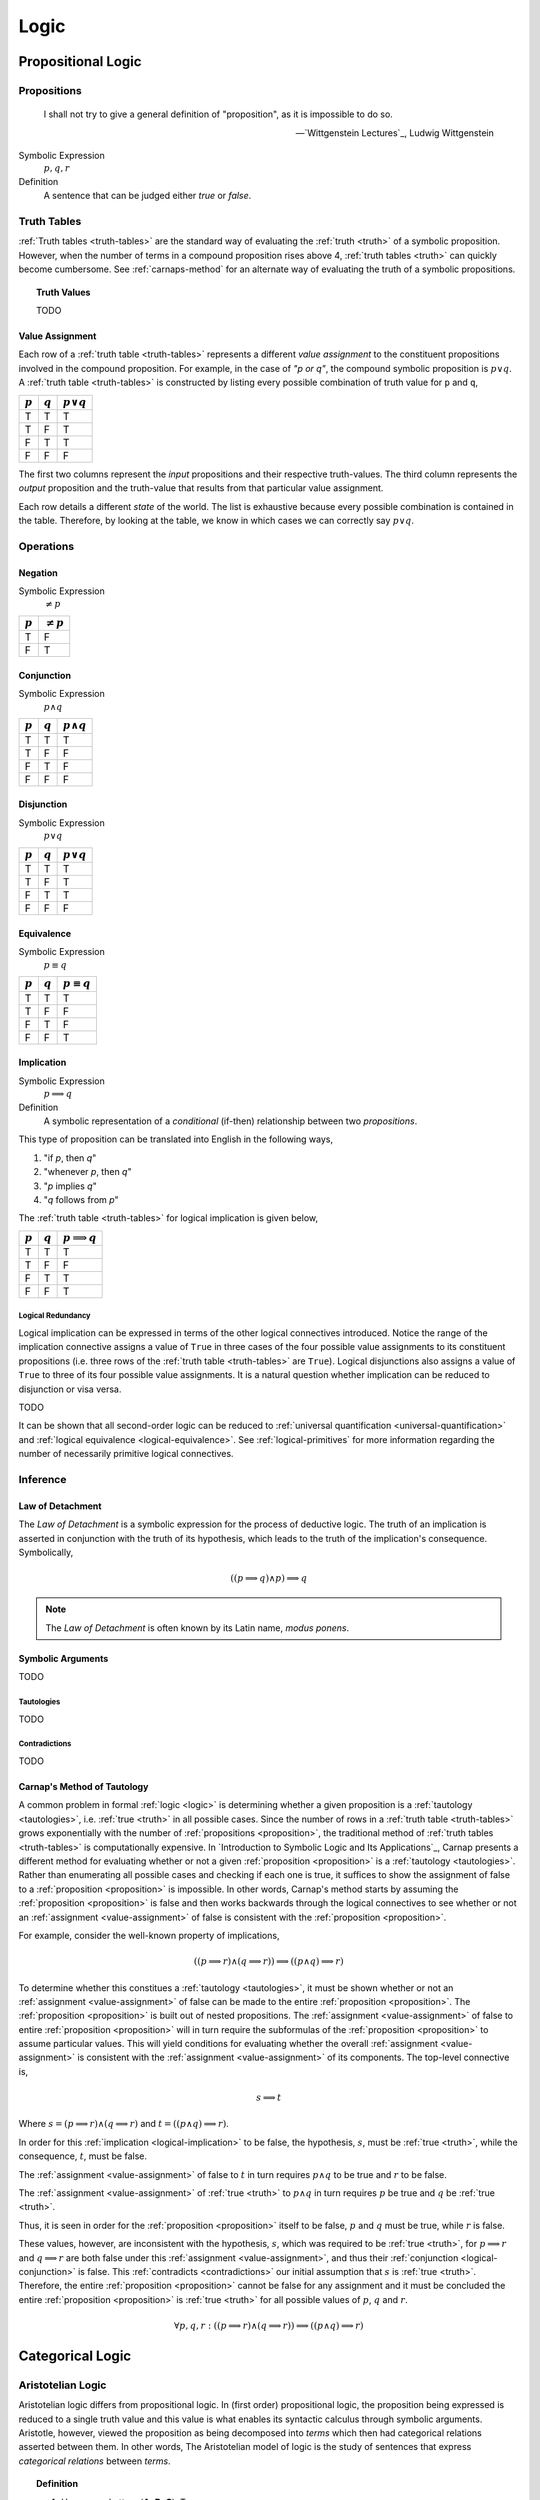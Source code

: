 .. _logic:

=====
Logic
=====

.. _propositional-logic:

Propositional Logic
===================

.. _proposition:

------------
Propositions
------------

.. epigraph::

  I shall not try to give a general definition of "proposition", as it is impossible to do so.

  -- `Wittgenstein Lectures`_, Ludwig Wittgenstein

Symbolic Expression
  :math:`p, q, r`

Definition
  A sentence that can be judged either *true* or *false*.

.. _truth-tables:

------------
Truth Tables
------------

:ref:`Truth tables <truth-tables>` are the standard way of evaluating the :ref:`truth <truth>` of a symbolic proposition. However, when the number of terms in a compound proposition rises above 4, :ref:`truth tables <truth>` can quickly become cumbersome. See :ref:`carnaps-method` for an alternate way of evaluating the truth of a symbolic propositions.

.. _truth-values:

.. topic:: Truth Values

  TODO

.. _value-assignment:

Value Assignment
----------------

Each row of a :ref:`truth table <truth-tables>` represents a different *value assignment* to the constituent propositions involved in the compound proposition. For example, in the case of *"p or q"*, the compound symbolic proposition is :math:`p \lor q`. A :ref:`truth table <truth-tables>` is constructed by listing every possible combination of truth value for ``p`` and ``q``,

.. list-table::
  :header-rows: 1

  * - :math:`p`
    - :math:`q`
    - :math:`p \lor q`
  * - T
    - T
    - T
  * - T
    - F
    - T
  * - F
    - T
    - T
  * - F
    - F
    - F

The first two columns represent the *input* propositions and their respective truth-values. The third column represents the *output* proposition and the truth-value that results from that particular value assignment.

Each row details a different *state* of the world. The list is exhaustive because every possible combination is contained in the table. Therefore, by looking at the table, we know in which cases we can correctly say :math:`p \lor q`.

.. _logical-operations:

----------
Operations
----------

.. _logical-negation:

Negation
--------

Symbolic Expression
    :math:`\neq p`

.. list-table::
  :header-rows: 1

  * - :math:`p`
    - :math:`\neq p`
  * - T
    - F
  * - F
    - T

.. _logical-conjunction:

Conjunction
-----------

Symbolic Expression
    :math:`p \land q`

.. list-table::
  :header-rows: 1

  * - :math:`p`
    - :math:`q`
    - :math:`p \land q`
  * - T
    - T
    - T
  * - T
    - F
    - F
  * - F
    - T
    - F
  * - F
    - F
    - F

.. _logical-disjunction:

Disjunction
-----------

Symbolic Expression
    :math:`p \lor q`

.. list-table::
  :header-rows: 1

  * - :math:`p`
    - :math:`q`
    - :math:`p \lor q`
  * - T
    - T
    - T
  * - T
    - F
    - T
  * - F
    - T
    - T
  * - F
    - F
    - F

.. _logical-equivalence:

Equivalence
-----------

Symbolic Expression
    :math:`p \equiv q`

.. list-table::
  :header-rows: 1

  * - :math:`p`
    - :math:`q`
    - :math:`p \equiv q`
  * - T
    - T
    - T
  * - T
    - F
    - F
  * - F
    - T
    - F
  * - F
    - F
    - T

.. _logical-implication:

Implication
-----------

Symbolic Expression
    :math:`p \implies q`

Definition
    A symbolic representation of a *conditional* (if-then) relationship between two *propositions*.

This type of proposition can be translated into English in the following ways,

1. "if *p*, then *q*"
2. "whenever *p*, then *q*"
3. "*p* implies *q*"
4. "*q* follows from *p*"

The :ref:`truth table <truth-tables>` for logical implication is given below,

.. list-table::
  :header-rows: 1

  * - :math:`p`
    - :math:`q`
    - :math:`p \implies q`
  * - T
    - T
    - T
  * - T
    - F
    - F
  * - F
    - T
    - T
  * - F
    - F
    - T

Logical Redundancy
^^^^^^^^^^^^^^^^^^

Logical implication can be expressed in terms of the other logical connectives introduced. Notice the range of the implication connective assigns a value of ``True`` in three cases of the four possible value assignments to its constituent propositions (i.e. three rows of the :ref:`truth table <truth-tables>` are ``True``). Logical disjunctions also assigns a value of ``True`` to three of its four possible value assignments. It is a natural question whether implication can be reduced to disjunction or visa versa.

TODO

It can be shown that all second-order logic can be reduced to :ref:`universal quantification <universal-quantification>` and :ref:`logical equivalence <logical-equivalence>`. See :ref:`logical-primitives` for more information regarding the number of necessarily primitive logical connectives.

.. _logical-inference:

---------
Inference
---------

.. _modus-ponens:

Law of Detachment
-----------------

The *Law of Detachment* is a symbolic expression for the process of deductive logic. The truth of an implication is asserted in conjunction with the truth of its hypothesis, which leads to the truth of the implication's consequence. Symbolically,

.. math::

    ( (p \implies q) \land p ) \implies q

.. note::

    The *Law of Detachment* is often known by its Latin name, *modus ponens*.

Symbolic Arguments
------------------

TODO

.. _tautologies:

Tautologies
^^^^^^^^^^^

TODO

.. _contradictions:

Contradictions
^^^^^^^^^^^^^^

TODO

.. _carnaps-method:

Carnap's Method of Tautology
----------------------------

A common problem in formal :ref:`logic <logic>` is determining whether a given proposition is a :ref:`tautology <tautologies>`, i.e. :ref:`true <truth>` in all possible cases. Since the number of rows in a :ref:`truth table <truth-tables>` grows exponentially with the number of :ref:`propositions <proposition>`, the traditional method of :ref:`truth tables <truth-tables>` is computationally expensive. In `Introduction to Symbolic Logic and Its Applications`_, Carnap presents a different method for evaluating whether or not a given :ref:`proposition <proposition>` is a :ref:`tautology <tautologies>`. Rather than enumerating all possible cases and checking if each one is true, it suffices to show the assignment of false to a :ref:`proposition <proposition>` is impossible. In other words, Carnap's method starts by assuming the :ref:`proposition <proposition>` is false and then works backwards through the logical connectives to see whether or not an :ref:`assignment <value-assignment>` of false is consistent with the :ref:`proposition <proposition>`.

For example, consider the well-known property of implications,

.. math::

    ((p \implies r) \land (q \implies r)) \implies ((p \land q) \implies r)

To determine whether this constitues a :ref:`tautology <tautologies>`, it must be shown whether or not an :ref:`assignment <value-assignment>` of false can be made to the entire :ref:`proposition <proposition>`. The :ref:`proposition <proposition>` is built out of nested propositions. The :ref:`assignment <value-assignment>` of false to entire :ref:`proposition <proposition>` will in turn require the subformulas of the :ref:`proposition <proposition>` to assume particular values. This will yield conditions for evaluating whether the overall :ref:`assignment <value-assignment>` is consistent with the :ref:`assignment <value-assignment>` of its components. The top-level connective is,

.. math::

    s \implies t

Where :math:`s = (p \implies r) \land (q \implies r)` and :math:`t = ((p \land q) \implies r)`.

In order for this :ref:`implication <logical-implication>` to be false, the hypothesis, :math:`s`, must be :ref:`true <truth>`, while the consequence, :math:`t`, must be false.

The :ref:`assignment <value-assignment>` of false to :math:`t` in turn requires :math:`p \land q` to be true and :math:`r` to be false.

The :ref:`assignment <value-assignment>` of :ref:`true <truth>` to :math:`p \land q` in turn requires :math:`p` be true and :math:`q` be :ref:`true <truth>`.

Thus, it is seen in order for the :ref:`proposition <proposition>` itself to be false, :math:`p` and :math:`q` must be true, while :math:`r` is false.

These values, however, are inconsistent with the hypothesis, :math:`s`, which was required to be :ref:`true <truth>`, for :math:`p \implies r` and :math:`q \implies r` are both false under this :ref:`assignment <value-assignment>`, and thus their :ref:`conjunction <logical-conjunction>` is false. This :ref:`contradicts <contradictions>` our initial assumption that :math:`s` is :ref:`true <truth>`. Therefore, the entire :ref:`proposition <proposition>` cannot be false for any assignment and it must be concluded the entire :ref:`proposition <proposition>` is :ref:`true <truth>` for all possible values of :math:`p`, :math:`q` and :math:`r`.

.. math::

    \forall p, q, r: ((p \implies r) \land (q \implies r)) \implies ((p \land q) \implies r)

.. _categorical-logic:

Categorical Logic
=================

.. _aristotelian-logic:

------------------
Aristotelian Logic
------------------

Aristotelian logic differs from propositional logic. In (first order) propositional logic, the proposition being expressed is reduced to a single truth value and this value is what enables its syntactic calculus through symbolic arguments. Aristotle, however, viewed the proposition as being decomposed into *terms* which then had categorical relations asserted between them. In other words, The Aristotelian model of logic is the study of sentences that express *categorical relations* between *terms*.

.. topic:: Definition

  1. Uppercase Letters (**A**, **B**, **C**): Terms.
  2. Lowercase Letters (**a**, **i**, **o**, **e**): Categorical Relations

A "*term*" in Aristotelian logic is not quite a :ref:`set <sets>` and it is not quite a :ref:`proposition <proposition>`. A "*term*" is a grammatical object that denotes both the *subject* and the *predicate*. In short, a *term* can be understood, roughly, as Aristotle's "*οὐσία*", the substance and essence of a *thing*.

The ontological status of a "*term*" in Aristotelian logic is substantially more complex than the preceding implies. To fully elucidate its natures requires a nuanced discussion on the `Categories`_ of Aristotle. To be brief, Aristotle considers thought of :ref:`language <language>` as being composed of ten categories,

1. Substance (οὐσία): What something fundamentally is.
2. Quantity (ποσόν): How much or how many of the subtance exists.
3. Quality (ποιόν): What kind or sort of thing a substance is.
4. Relation (πρός τι): How a substance stands in reference to another substance.
5. Place (ποῦ): Where the substance is located.
6. Time (πότε): When the substance exists.
7. Position (κεῖσθαι): The physical arrangement of the substance's parts.
8. State (ἔχειν): The condition or state of having something.
9. Action (ποιεῖν): What the substance is actively doing.
10. Passion (πάσχειν): What is being done to the substance.

The ultimate subject of a sentence in Aristotelian logic must reduce to a "*substantial* :ref:`being <being>`" of reality.

.. topic:: Definitions

  1. **AaB**: All **B** are **A**.
  2. **AiB**: Some **B** are **A**.
  3. **AoB**: Some **B** are not **A**
  4. **AeB**: No **B** are **A**

The sentences **AaB** and **AeB** are called *universal assertions* since they express relations of the whole. The sentences **AiB** and **AoB** are called *particular assertions* since they express relations between the parts.

A sentence *p* is the *contradictory* of another sentence *q* if the :ref:`truth <truth>` of *p* implies the falsity of the *q* and the falsity of *p* implies the :ref:`truth <truth>` of *q*. For example, if all **B** are **A** is true, then it must be the case that some **B** are not **A** is false (i.e., some **B** *are* A). In the opposite direction, if all **B** are **A** is false, then it must be the case the some **B** are not **A** is true

.. topic:: Contradictories

  1. **AaB** is the contradictory of **AoB**
  2. **AiB** is the contradictory of **AeB**

A sentence *p* is the *contrary* of *q* if the :ref:`truth <truth>` of *p* implies the falsity of *q*, but the falsity of *p* does not imply the falsity of *q*. For example, if **AaB** is true, then it must be the case that **AeB** is false. However, if **AaB** is false, then **AeB** is not necessarily true, since it may be the case **AiB**.

.. topic:: Contraries

  1. **AaB** is the contrary of **AeB**
  2. **AeB** is the contray of **AaB**

A sentence *p* is the *subcontrary* of *q* is the falsity of *p* implies the :ref:`truth <truth>` of *q*, but the :ref:`truth <truth>` of *p* does not imply the falsity of *q*. For example, if **AiB** is false, then it must be the case **AoB**. However, from the truth of **AiB**, nothing regarding **AoB** can be deduced.

.. topic:: Subcontraries

  1. **AiB** is *subcontrary* of **AoB**
  2. **AoB** is the *subcontray* of **AiB**

A sentence *p* is the *subalternation* of *q* if the :ref:`truth <truth>` of *q* implies the :ref:`truth <truth>` of *p*. For example, if **AaB**, it must be the case **AiB**.

.. topic:: Subalternations

  1. **AiB** is the subalternation of **AaB**
  2. **AoB** is the subalternation of **AeB**

A sentence *p* is the *superalternation* of *q* if the falsity of *q* implies the falsity of *p*. For example, if **AiB** is false, then **AaB** must also be false.

.. topic:: Superalternations

  1. **AaB** is the superalternation of **AiB**
  2. **AeB** is the superalternation of **AoB**

.. _aristotelian-conversions:

Conversions
-----------

1. **AeB** → **BeA**

TODO

2. **BiA** → **AiB**

TODO

3. **AaB** → **AiB**

TODO

.. _aristotelian-figures:

Figures
-------

.. note::

  The traditional medieval pneumonic devices are included beside each deductive figure. The order of the vowels in the Latin name corresponds to the order of relations in symbolic argument.

First Figure
^^^^^^^^^^^^

1. (*Barbara*) **AaB**, **BaC** ⊢ **AaC**

TODO

2. (*Celarent*) **AeB**, **BaC** ⊢ **AeC**

TODO

3. (*Darii*) **AaB**, **BiC** ⊢ **AiC**

TODO

4. (*Ferio*) **AeB**, **BiC** ⊢ **AoC**

Second Figure
^^^^^^^^^^^^^

1. (*Camestres*) **MaN**, **MeX** ⊢ **NeX**

TODO

2. (*Cesare*) **MeN**, **MaX** ⊢ **NeX**

TODO

3. (*Festino*) **MeN**, **MiX** ⊢ **NoX**

TODO

4. (*Baroco*) **MaN**, **MoX** ⊢ **NoX**

TODO

Third Figure
^^^^^^^^^^^^

1. (*Darapti*) **PaS**, **RaS** ⊢ **PiR**

.. note::

  This one could be strengthened in a system with more expressive power to "all P that are S are also R".

TODO

2. (*Felapton*) **PeS**, **RaS** ⊢ **PoR**

TODO

3. (*Datisi*) **PaS**, **RiS** ⊢ **PiR**

TODO

4. (*Disamis*) **PiS**, **RaS** ⊢ **PiR**

TODO

5. (*Bocardo*) **PoS**, **RaS** ⊢ **PoR**

TODO

6. (*Ferison*) **PeS**, **RiS** ⊢ **PoR**

TODO

.. _logical-quantification:

--------------
Quantification
--------------

TODO

.. _universal-quantification:

Universal Quantification
------------------------

Symbolic Expression
    :math:`\forall p: q`

Definition
    A symbolic expression for a universal proposition.

This type of proposition can be translated into English in the following ways,

1. "for all *p*, *q*"
2. "for every *p*, *q*"
3. "for each *p*, *q*"

.. _existential-quantification:

Existential Quantification
--------------------------

Symbolic Expression
    :math:`\exists p: q`

Definition
    A symbolic representation of an existential proposition.

This type of proposition can be translated into English in the following ways,

1. "there exists a *p* such that *q*"
2. "for some *p*, *q*"
3. "there is a *p* that *q*"

